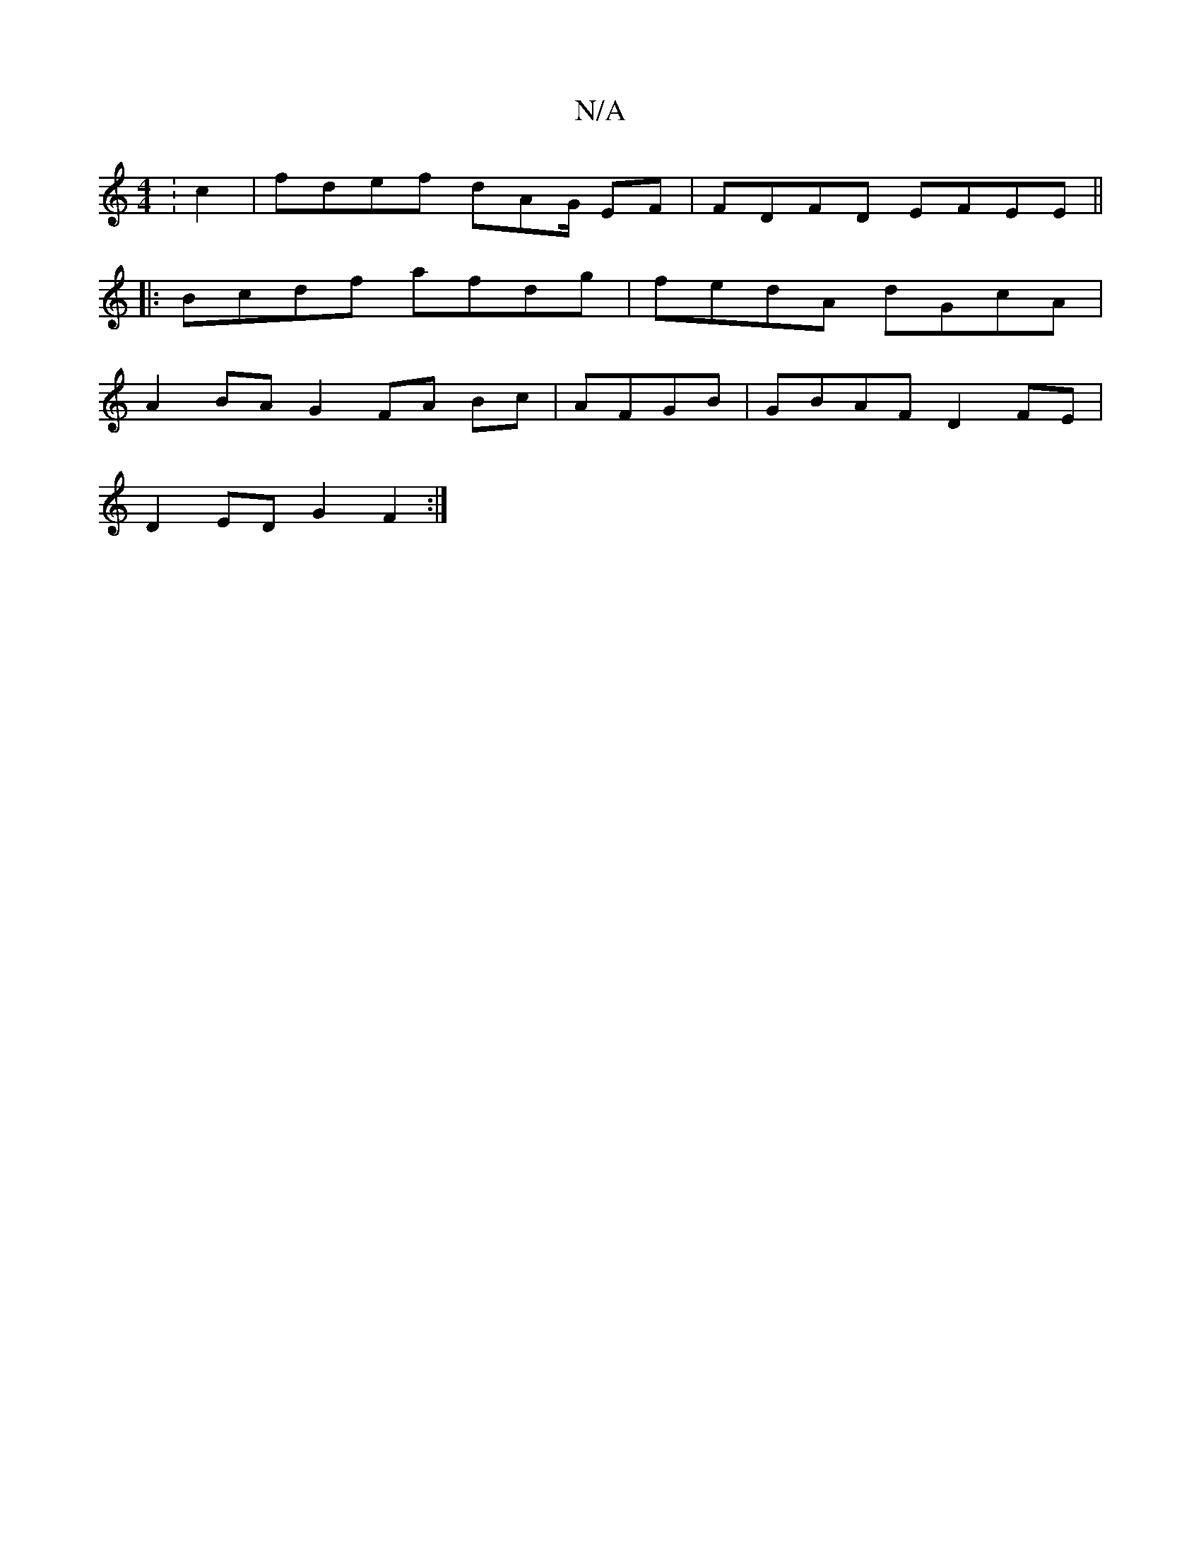 X:1
T:N/A
M:4/4
R:N/A
K:Cmajor
:c2|fdef dAG/2 EF| FDFD EFEE||
|: Bcdf afdg|fedA dGcA|
A2 BA G2 FA Bc|AFGB|GBAF D2FE|
D2 ED G2F2:|

|:(de)"A"
"A" (2(emi"trorima/byn/"] (3fge fdef|e2ce gfef|afcA AdAF||

|:=FED AFEF|FAGF G3 |
f3 ge2|e
